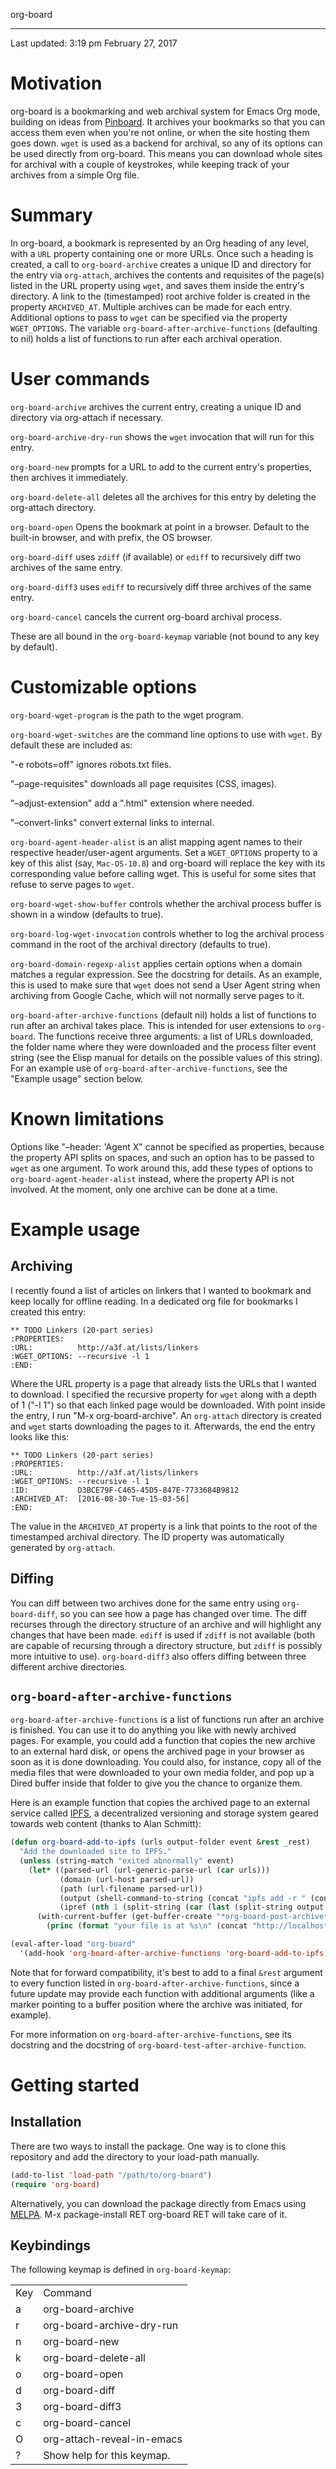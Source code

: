 org-board
---------

Last updated:  3:19 pm February 27, 2017

* Motivation

 org-board is a bookmarking and web archival system for Emacs Org mode, building on ideas from [[https://pinboard.in][Pinboard]].  It archives your bookmarks so that you can access them even when you're not online, or when the site hosting them goes down. =wget= is used as a backend for archival, so any of its options can be used directly from org-board.  This means you can download whole sites for archival with a couple of keystrokes, while keeping track of your archives from a simple Org file.

* Summary

 In org-board, a bookmark is represented by an Org heading of any level, with a =URL= property containing one or more URLs.  Once such a heading is created, a call to =org-board-archive= creates a unique ID and directory for the entry via =org-attach=, archives the contents and requisites of the page(s) listed in the URL property using =wget=, and saves them inside the entry's directory.  A link to the (timestamped) root archive folder is created in the property =ARCHIVED_AT=.  Multiple archives can be made for each entry.  Additional options to pass to =wget= can be specified via the property =WGET_OPTIONS=.  The variable =org-board-after-archive-functions= (defaulting to nil) holds a list of functions to run after each archival operation.

* User commands

 =org-board-archive= archives the current entry, creating a unique ID and directory via org-attach if necessary.

 =org-board-archive-dry-run= shows the =wget= invocation that will run for this entry.

 =org-board-new= prompts for a URL to add to the current entry's properties, then archives it immediately.

 =org-board-delete-all= deletes all the archives for this entry by deleting the org-attach directory.

 =org-board-open= Opens the bookmark at point in a browser. Default to the built-in browser, and with prefix, the OS browser.

 =org-board-diff= uses =zdiff= (if available) or =ediff= to recursively diff two archives of the same entry.

 =org-board-diff3= uses =ediff= to recursively diff three archives of the same entry.

 =org-board-cancel= cancels the current org-board archival process.

 These are all bound in the =org-board-keymap= variable (not bound to any key by default).

* Customizable options

 =org-board-wget-program= is the path to the wget program.

 =org-board-wget-switches= are the command line options to use with
 =wget=.  By default these are included as:


   "-e robots=off"      ignores robots.txt files.

   "--page-requisites"  downloads all page requisites (CSS, images).

   "--adjust-extension" add a ".html" extension where needed.

   "--convert-links"    convert external links to internal.


 =org-board-agent-header-alist= is an alist mapping agent names to their respective header/user-agent arguments.  Set a =WGET_OPTIONS= property to a key of this alist (say, =Mac-OS-10.8=) and org-board will replace the key with its corresponding value before calling wget. This is useful for some sites that refuse to serve pages to =wget=.

 =org-board-wget-show-buffer= controls whether the archival process buffer is shown in a window (defaults to true).

 =org-board-log-wget-invocation= controls whether to log the archival process command in the root of the archival directory (defaults to true).

 =org-board-domain-regexp-alist= applies certain options when a domain matches a regular expression.  See the docstring for details.  As an example, this is used to make sure that =wget= does not send a User Agent string when archiving from Google Cache, which will not normally serve pages to it.

 =org-board-after-archive-functions= (default nil) holds a list of functions to run after an archival takes place.  This is intended for user extensions to =org-board=.  The functions receive three arguments: a list of URLs downloaded, the folder name where they were downloaded and the process filter event string (see the Elisp manual for details on the possible values of this string).  For an example use of =org-board-after-archive-functions=, see the "Example usage" section below.

* Known limitations

 Options like "--header: 'Agent X" cannot be specified as properties, because the property API splits on spaces, and such an option has to be passed to =wget= as one argument.  To work around this, add these types of options to =org-board-agent-header-alist= instead, where the property API is not involved. At the moment, only one archive can be done at a time.

* Example usage

** Archiving

 I recently found a list of articles on linkers that I wanted to bookmark and keep locally for offline reading.  In a dedicated org file for bookmarks I created this entry:

#+BEGIN_EXAMPLE
 ** TODO Linkers (20-part series)
 :PROPERTIES:
 :URL:          http://a3f.at/lists/linkers
 :WGET_OPTIONS: --recursive -l 1
 :END:
#+END_EXAMPLE

 Where the URL property is a page that already lists the URLs that I wanted to download.  I specified the recursive property for =wget= along with a depth of 1 ("-l 1") so that each linked page would be downloaded.  With point inside the entry, I run "M-x org-board-archive".  An =org-attach= directory is created and =wget= starts downloading the pages to it.  Afterwards, the end the entry looks like this:

#+BEGIN_EXAMPLE
 ** TODO Linkers (20-part series)
 :PROPERTIES:
 :URL:          http://a3f.at/lists/linkers
 :WGET_OPTIONS: --recursive -l 1
 :ID:           D3BCE79F-C465-45D5-847E-7733684B9812
 :ARCHIVED_AT:  [2016-08-30-Tue-15-03-56]
 :END:
#+END_EXAMPLE

 The value in the =ARCHIVED_AT= property is a link that points to the root of the timestamped archival directory.  The ID property was automatically generated by =org-attach=.

** Diffing

 You can diff between two archives done for the same entry using =org-board-diff=, so you can see how a page has changed over time. The diff recurses through the directory structure of an archive and will highlight any changes that have been made.  =ediff= is used if =zdiff= is not available (both are capable of recursing through a directory structure, but =zdiff= is possibly more intuitive to use).  =org-board-diff3= also offers diffing between three different archive directories.

** =org-board-after-archive-functions=

 =org-board-after-archive-functions= is a list of functions run after an archive is finished.  You can use it to do anything you like with newly archived pages.  For example, you could add a function that copies the new archive to an external hard disk, or opens the archived page in your browser as soon as it is done downloading.  You could also, for instance, copy all of the media files that were downloaded to your own media folder, and pop up a Dired buffer inside that folder to give you the chance to organize them.

 Here is an example function that copies the archived page to an external service called [[http://ipfs.io/][IPFS]], a decentralized versioning and storage system geared towards web content (thanks to Alan Schmitt):

#+BEGIN_SRC emacs-lisp
 (defun org-board-add-to-ipfs (urls output-folder event &rest _rest)
   "Add the downloaded site to IPFS."
   (unless (string-match "exited abnormally" event)
     (let* ((parsed-url (url-generic-parse-url (car urls)))
            (domain (url-host parsed-url))
            (path (url-filename parsed-url))
            (output (shell-command-to-string (concat "ipfs add -r " (concat output-folder domain))))
            (ipref (nth 1 (split-string (car (last (split-string output "\n" t))) " "))))
       (with-current-buffer (get-buffer-create "*org-board-post-archive*")
         (princ (format "your file is at %s\n" (concat "http://localhost:8080/ipfs/" ipref path)) (current-buffer))))))

 (eval-after-load "org-board"
   '(add-hook 'org-board-after-archive-functions 'org-board-add-to-ipfs))
#+END_SRC

 Note that for forward compatibility, it's best to add to a final =&rest= argument to every function listed in =org-board-after-archive-functions=, since a future update may provide each function with additional arguments (like a marker pointing to a buffer position where the archive was initiated, for example). 

 For more information on =org-board-after-archive-functions=, see its docstring and the docstring of =org-board-test-after-archive-function=.


* Getting started

** Installation

 There are two ways to install the package.  One way is to clone this repository and add the directory to your load-path manually.

#+BEGIN_SRC emacs-lisp
 (add-to-list 'load-path "/path/to/org-board")
 (require 'org-board)
#+END_SRC

 Alternatively, you can download the package directly from Emacs using [[https://github.com/melpa/melpa][MELPA]].  M-x package-install RET org-board RET will take care of it.

** Keybindings

 The following keymap is defined in =org-board-keymap=:

 | Key | Command                    |
 | a   | org-board-archive          |
 | r   | org-board-archive-dry-run  |
 | n   | org-board-new              |
 | k   | org-board-delete-all       |
 | o   | org-board-open             |
 | d   | org-board-diff             |
 | 3   | org-board-diff3            |
 | c   | org-board-cancel           |
 | O   | org-attach-reveal-in-emacs |
 | ?   | Show help for this keymap. |

 To install the keymap is give it a prefix key, e.g.:

#+BEGIN_SRC emacs-lisp
 (global-set-key (kbd "C-c o") 'org-board-keymap)
#+END_SRC

 Then typing =C-c o a= would run =org-board-archive=, for example.

* Miscellaneous

 The location of =wget= should be picked up automatically from the =PATH= environment variable.  If it is not, then the variable =org-board-wget-program= can be customized.

 Other options are already set so that archiving bookmarks is done pretty much automatically.  With no =WGET_OPTIONS= specified, by default =org-board-archive= will just download the page and its requisites (images and CSS), and nothing else.

** Support for org-capture from Firefox (thanks to Alan Schmitt):

 On the Firefox side, install org-capture from here:

   http://chadok.info/firefox-org-capture/

 Alternatively, you can do it manually by following the instructions here:

   http://weblog.zamazal.org/org-mode-firefox/
     (in the “The advanced way” section)

 When org-capture is installed, add =(require org-protocol)= to your init file =(~/.emacs)=.

 Then create a capture template like this:

#+BEGIN_SRC emacs-lisp
   (setq org-board-capture-file "my-org-board.org")

   (setq org-capture-templates
         `(...
           ("c" "capture through org protocol" entry
             (file+headline ,org-board-capture-file "Unsorted")
             "* %?%:description\n:PROPERTIES:\n:URL: %:link\n:END:\n\n Added %U")
           ...))
#+END_SRC

 And add a hook to org-capture-before-finalize-hook:

#+BEGIN_SRC emacs-lisp
   (defun do-org-board-dl-hook ()
     (when (equal (buffer-name)
             (concat "CAPTURE-" org-board-capture-file))
       (org-board-archive)))

   (add-hook 'org-capture-before-finalize-hook 'do-org-board-dl-hook)
#+END_SRC

* Acknowledgements

 Thanks to Alan Schmitt for the code to combine =org-board= and =org-capture=, and for the example function used in the documentation of =org-board-after-archive-functions= above.
